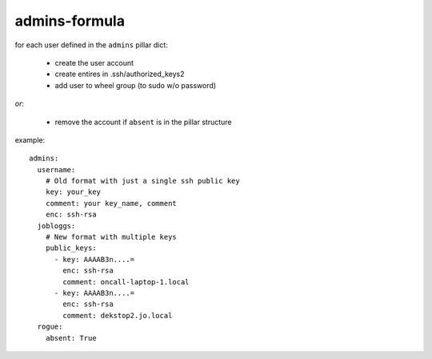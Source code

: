 admins-formula
==============

for each user defined in the ``admins`` pillar dict:

 - create the user account
 - create entires in .ssh/authorized_keys2
 - add user to wheel group (to sudo w/o password)

*or*:

 - remove the account if ``absent`` is in the pillar structure


example::

    admins:
      username:
        # Old format with just a single ssh public key
        key: your_key
        comment: your key_name, comment
        enc: ssh-rsa
      jobloggs:
        # New format with multiple keys
        public_keys:
          - key: AAAAB3n....=
            enc: ssh-rsa
            comment: oncall-laptop-1.local
          - key: AAAAB3n....=
            enc: ssh-rsa
            comment: dekstop2.jo.local
      rogue:
        absent: True
